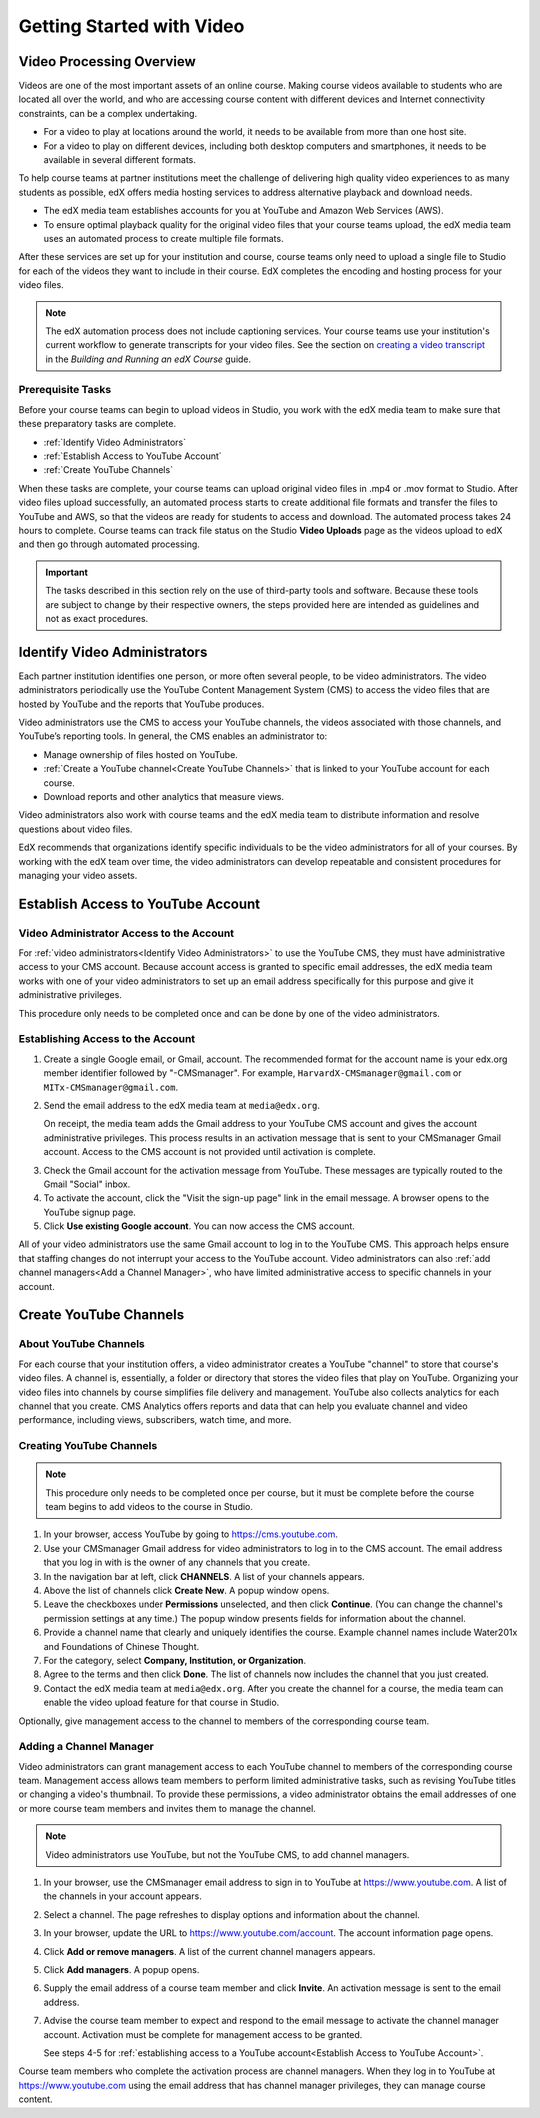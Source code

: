 .. _Video Getting Started:

###########################
Getting Started with Video
###########################

.. _Video Processing Overview:

******************************
Video Processing Overview
******************************

Videos are one of the most important assets of an online course. Making
course videos available to students who are located all over the world, and
who are accessing course content with different devices and Internet
connectivity constraints, can be a complex undertaking.

* For a video to play at locations around the world, it needs to be available
  from more than one host site. 

* For a video to play on different devices, including both desktop computers
  and smartphones, it needs to be available in several different formats.

To help course teams at partner institutions meet the challenge of delivering
high quality video experiences to as many students as possible, edX offers
media hosting services to address alternative playback and download needs.

* The edX media team establishes accounts for you at YouTube and Amazon Web
  Services (AWS).

* To ensure optimal playback quality for the original video files that your
  course teams upload, the edX media team uses an automated process to create
  multiple file formats.

After these services are set up for your institution and course, course teams
only need to upload a single file to Studio for each of the videos they want
to include in their course. EdX completes the encoding and hosting process for
your video files.

.. note:: The edX automation process does not include captioning services. 
 Your course teams use your institution's current workflow to generate
 transcripts for your video files. See the section on `creating a video
 transcript`_ in the *Building and Running an edX Course* guide.

===================================
Prerequisite Tasks
===================================

Before your course teams can begin to upload videos in Studio, you work with
the edX media team to make sure that these preparatory tasks are complete.

* :ref:`Identify Video Administrators`

* :ref:`Establish Access to YouTube Account`

* :ref:`Create YouTube Channels`

When these tasks are complete, your course teams can upload original video
files in .mp4 or .mov format to Studio. After video files upload successfully,
an automated process starts to create additional file formats and transfer the
files to YouTube and AWS, so that the videos are ready for students to access
and download. The automated process takes 24 hours to complete. Course teams
can track file status on the Studio **Video Uploads** page as the videos
upload to edX and then go through automated processing.

.. important:: The tasks described in this section rely on the use of
 third-party tools and software. Because these tools are subject to change by
 their respective owners, the steps provided here are intended as
 guidelines and not as exact procedures.

.. _Identify Video Administrators:

****************************************
Identify Video Administrators
****************************************

Each partner institution identifies one person, or more often several
people, to be video administrators. The video administrators periodically use
the YouTube Content Management System (CMS) to access the video files that
are hosted by YouTube and the reports that YouTube produces.

Video administrators use the CMS to access your YouTube channels, the
videos associated with those channels, and YouTube’s reporting tools. In
general, the CMS enables an administrator to:

* Manage ownership of files hosted on YouTube.

* :ref:`Create a YouTube channel<Create YouTube Channels>` that is linked to
  your YouTube account for each course.

* Download reports and other analytics that measure views.

Video administrators also work with course teams and the edX media team to
distribute information and resolve questions about video files. 

EdX recommends that organizations identify specific individuals to be the
video administrators for all of your courses. By working with the edX team
over time, the video administrators can develop repeatable and consistent
procedures for managing your video assets.

.. _Establish Access to YouTube Account:

****************************************
Establish Access to YouTube Account 
****************************************

=========================================
Video Administrator Access to the Account 
=========================================

For :ref:`video administrators<Identify Video Administrators>` to use the
YouTube CMS, they must have administrative access to your CMS account. Because
account access is granted to specific email addresses, the edX media team
works with one of your video administrators to set up an email address
specifically for this purpose and give it administrative privileges.

This procedure only needs to be completed once and can be done by one of
the video administrators.

===================================
Establishing Access to the Account 
===================================

#. Create a single Google email, or Gmail, account. The recommended format
   for the account name is your edx.org member identifier followed by
   "-CMSmanager". For example, ``HarvardX-CMSmanager@gmail.com`` or 
   ``MITx-CMSmanager@gmail.com``.

#. Send the email address to the edX media team at ``media@edx.org``.

   On receipt, the media team adds the Gmail address to your YouTube CMS
   account and gives the account administrative privileges. This process
   results in an activation message that is sent to your CMSmanager Gmail
   account. Access to the CMS account is not provided until activation is
   complete.

3. Check the Gmail account for the activation message from YouTube. These
   messages are typically routed to the Gmail "Social" inbox.

#. To activate the account, click the "Visit the sign-up page" link in the
   email message. A browser opens to the YouTube signup page.

#. Click **Use existing Google account**. You can now access the CMS account.

All of your video administrators use the same Gmail account to log in to the
YouTube CMS. This approach helps ensure that staffing changes do not interrupt
your access to the YouTube account. Video administrators can also :ref:`add
channel managers<Add a Channel Manager>`, who have limited administrative
access to specific channels in your account.

.. _Create YouTube Channels:

****************************************
Create YouTube Channels
****************************************

===============================
About YouTube Channels
===============================

For each course that your institution offers, a video administrator creates a
YouTube "channel" to store that course's video files. A channel is,
essentially, a folder or directory that stores the video files that play on
YouTube. Organizing your video files into channels by course simplifies file
delivery and management. YouTube also collects analytics for each channel that
you create. CMS Analytics offers reports and data that can help you evaluate
channel and video performance, including views, subscribers, watch time, and
more.

===============================
Creating YouTube Channels
===============================

.. note:: This procedure only needs to be completed once per course, but it 
 must be complete before the course team begins to add videos to the course in
 Studio.

#. In your browser, access YouTube by going to https://cms.youtube.com.

#. Use your CMSmanager Gmail address for video administrators to log in to
   the CMS account. The email address that you log in with is the owner of
   any channels that you create.

#. In the navigation bar at left, click **CHANNELS**. A list of your channels
   appears.

#. Above the list of channels click **Create New**. A popup window opens.

#. Leave the checkboxes under **Permissions** unselected, and then click
   **Continue**. (You can change the channel's permission settings at any
   time.) The popup window presents fields for information about the channel.

#. Provide a channel name that clearly and uniquely identifies the course.
   Example channel names include Water201x and Foundations of Chinese
   Thought.

#. For the category, select **Company, Institution, or Organization**.

#. Agree to the terms and then click **Done**. The list of channels now
   includes the channel that you just created.

#. Contact the edX media team at ``media@edx.org``. After you create the
   channel for a course, the media team can enable the video upload feature
   for that course in Studio.

Optionally, give management access to the channel to members of the
corresponding course team.

.. _Add a Channel Manager:

===============================
Adding a Channel Manager
===============================

Video administrators can grant management access to each YouTube channel to
members of the corresponding course team. Management access allows team
members to perform limited administrative tasks, such as revising YouTube
titles or changing a video's thumbnail. To provide these permissions, a video
administrator obtains the email addresses of one or more course team members
and invites them to manage the channel.

.. note:: Video administrators use YouTube, but not the YouTube CMS, to add
 channel managers.

#. In your browser, use the CMSmanager email address to sign in to YouTube at
   https://www.youtube.com. A list of the channels in your account appears.

#. Select a channel. The page refreshes to display options and information
   about the channel.

#. In your browser, update the URL to https://www.youtube.com/account. The
   account information page opens.

#. Click **Add or remove managers**. A list of the current channel managers
   appears.

#. Click **Add managers**. A popup opens.

#. Supply the email address of a course team member and click **Invite**. An
   activation message is sent to the email address.

#. Advise the course team member to expect and respond to the email message
   to activate the channel manager account. Activation must be complete for
   management access to be granted. 

   See steps 4-5 for :ref:`establishing access to a YouTube account<Establish
   Access to YouTube Account>`.

Course team members who complete the activation process are channel managers.
When they log in to YouTube at https://www.youtube.com using the email address
that has channel manager privileges, they can manage course content.


.. _creating a video transcript: http://edx.readthedocs.org/projects/edx-partner-course-staff/en/latest/creating_content/create_video.html#step-2-create-or-obtain-a-video-transcript
